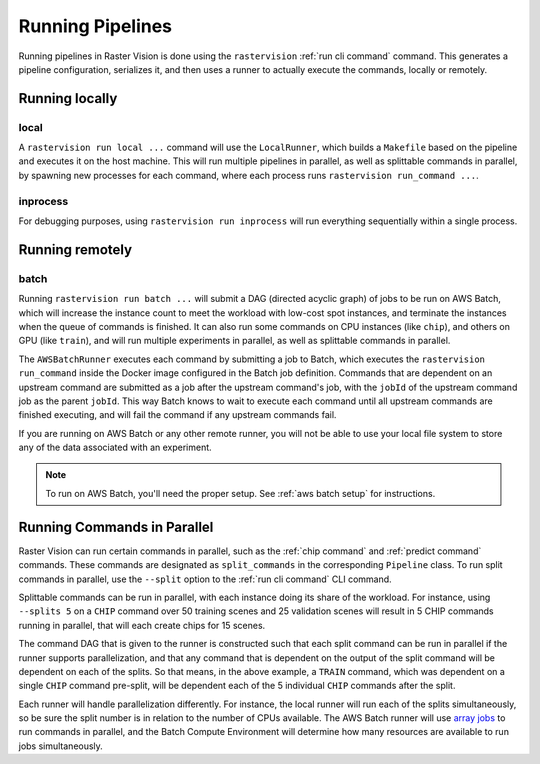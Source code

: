 .. _runners:

Running Pipelines
===================

Running pipelines in Raster Vision is done using the ``rastervision`` :ref:`run cli command` command. This generates a pipeline configuration, serializes it, and then uses a runner to actually execute the commands, locally or remotely.

.. seealso:: :ref:`pipeline package` explains more of the details of how ``Pipelines`` are implemented.

Running locally
---------------

local
^^^^^

A ``rastervision run local ...`` command will use the ``LocalRunner``, which
builds a ``Makefile`` based on the pipeline and executes it on the host machine. This will run multiple pipelines in parallel, as well as splittable commands in parallel, by spawning new processes for each command, where each process runs ``rastervision run_command ...``.

inprocess
^^^^^^^^^^

For debugging purposes, using ``rastervision run inprocess`` will run everything sequentially within a single process.

.. _aws batch:

Running remotely
-----------------

batch
^^^^^^

Running ``rastervision run batch ...`` will submit a DAG (directed acyclic graph) of jobs to be run on AWS Batch, which will increase the instance count to meet the workload with low-cost spot instances, and terminate the instances when the queue of commands is finished. It can also run some commands on CPU instances (like ``chip``), and others on GPU (like ``train``), and will run multiple experiments in parallel, as well as splittable commands in parallel.

The ``AWSBatchRunner`` executes each command by submitting a job to Batch, which executes the ``rastervision run_command``
inside the Docker image configured in the Batch job definition.
Commands that are dependent on an upstream command are submitted as a job after the upstream
command's job, with the ``jobId`` of the upstream command job as the parent ``jobId``. This way Batch knows to wait to execute each command until all upstream commands are finished
executing, and will fail the command if any upstream commands fail.

If you are running on AWS Batch or any other remote runner, you will not be able to use your local file system to store any of the data associated with an experiment.

.. note::
   To run on AWS Batch, you'll need the proper setup. See :ref:`aws batch setup` for instructions.

.. _parallelizing commands:

Running Commands in Parallel
----------------------------

Raster Vision can run certain commands in parallel, such as the :ref:`chip command` and :ref:`predict command` commands. These commands are designated as ``split_commands`` in the corresponding ``Pipeline`` class. To run split commands in parallel, use the ``--split`` option to the :ref:`run cli command` CLI command.

Splittable commands can be run in parallel, with each instance doing its share of the workload. For instance, using ``--splits 5`` on a ``CHIP`` command over
50 training scenes and 25 validation scenes will result in 5 CHIP commands running in parallel, that will each create chips for 15 scenes.

The command DAG that is given to the runner is constructed such that each split command can be run in parallel if the runner supports parallelization, and that any command that is dependent on the output of the split command will be dependent on each of the splits. So that means, in the above example,
a ``TRAIN`` command, which was dependent on a single ``CHIP`` command pre-split, will be dependent each of the 5 individual ``CHIP`` commands after the split.

Each runner will handle parallelization differently. For instance, the local runner will run each
of the splits simultaneously, so be sure the split number is in relation to the number of CPUs available.
The AWS Batch runner will use `array jobs <https://docs.aws.amazon.com/batch/latest/userguide/array_jobs.html>`_ to run commands in parallel, and the Batch Compute Environment will determine how many resources are available to run jobs simultaneously.
